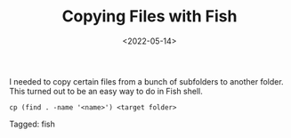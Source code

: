 #+TITLE: Copying Files with Fish
#+filetags: fish
#+date: <2022-05-14>

I needed to copy certain files from a bunch of subfolders to another folder. This turned out to be an easy way to do in Fish shell. 

#+begin_src shell
cp (find . -name '<name>') <target folder>
#+end_src



#+begin_tagline
Tagged: fish
#+end_tagline

